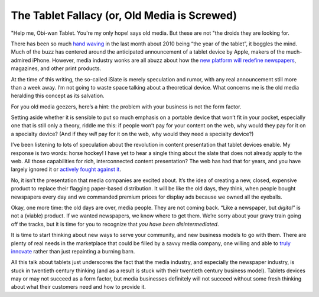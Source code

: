 The Tablet Fallacy (or, Old Media is Screwed)
==============================================================

.. blog:post:: 2010-01-19
    :category: Media

"Help me, Obi-wan Tablet. You're my only hope! says old media. But these are not
"the droids they are looking for.

There has been so much `hand waving`_ in the last month about 2010 being “the
year of the tablet”, it boggles the mind. Much of the buzz has centered around
the anticipated announcement of a tablet device by Apple, makers of the much-
admired iPhone. However, media industry wonks are all abuzz about how the `new
platform will redefine newspapers`_, magazines, and other print products.

At the time of this writing, the so-called iSlate is merely speculation and
rumor, with any real announcement still more than a week away. I’m not going to
waste space talking about a theoretical device. What concerns me is the old
media heralding this concept as its salvation.

For you old media geezers, here’s a hint: the problem with your business is not
the form factor.

Setting aside whether it is sensible to put so much emphasis on a portable
device that won’t fit in your pocket, especially one that is still only a
theory, riddle me this: if people won’t pay for your content on the web, why
would they pay for it on a specialty device? (And if they *will* pay for it on
the web, why would they need a specialty device?)

I’ve been listening to lots of speculation about the revolution in content
presentation that tablet devices enable. My response is two words: horse hockey!
I have yet to hear a single thing about the slate that does not already apply to
the web. All those capabilities for rich, interconnected content presentation?
The web has had that for years, and you have largely ignored it or `actively
fought against it`_.

No, it isn’t the presentation that media companies are excited about. It’s the
idea of creating a new, closed, expensive product to replace their flagging
paper-based distribution. It will be like the old days, they think, when people
bought newspapers every day and we commanded premium prices for display ads
because we owned all the eyeballs.

Okay, one more time: the old days are over, media people. They are not coming
back. “Like a newspaper, but *digital*” is not a (viable) product. If we wanted
newspapers, we know where to get them. We’re sorry about your gravy train going
off the tracks, but it is time for you to recognize that *you have been
disintermediated*.

It is time to start thinking about new ways to serve your community, and new
business models to go with them. There are plenty of real needs in the
marketplace that could be filled by a savvy media company, one willing and able
to `truly innovate`_ rather than just repainting a burning barn.

All this talk about tablets just underscores the fact that the media industry,
and especially the newspaper industry, is stuck in twentieth century thinking
(and as a result is stuck with their twentieth century business model). Tablets
devices may or may not succeed as a form factor, but media businesses definitely
will not succeed without some fresh thinking about what their customers need and
how to provide it.

.. _hand waving: http://www.i4u.com/article29893.html
.. _new platform will redefine newspapers: http://gizmodo.com/5370252/apple-tablet-to-redefine-newspapers-textbooks-and-magazines
.. _actively fought against it: http://www.wired.com/epicenter/2009/11/murdoch-could-block-google-searches-entirely/
.. _truly innovate: http://stevebuttry.wordpress.com/2009/04/27/a-blueprint-for-the-complete-community-connection/
